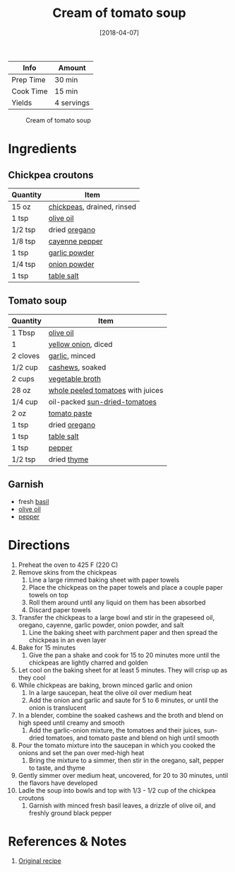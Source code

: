 :PROPERTIES:
:ID:       27e4eb7c-8a71-42db-8910-904a9e64e27c
:END:
#+TITLE: Cream of tomato soup
#+DATE: [2018-04-07]
#+LAST_MODIFIED: [2022-07-25 Mon 08:59]
#+FILETAGS: :recipe:vegetarian:vegan:lunch:dinner:

| Info      | Amount     |
|-----------+------------|
| Prep Time | 30 min     |
| Cook Time | 15 min     |
| Yields    | 4 servings |

#+CAPTION: Cream of tomato soup
[[../_assets/cream-tomato.jpg]]

* Ingredients

** Chickpea croutons

| Quantity | Item                       |
|----------+----------------------------|
| 15 oz    | [[../_ingredients/chickpeas.md][chickpeas]], drained, rinsed |
| 1 tsp    | [[../_ingredients/olive-oil.md][olive oil]]                  |
| 1/2 tsp  | dried [[../_ingredients/oregano.md][oregano]]              |
| 1/8 tsp  | [[../_ingredients/cayenne-pepper.md][cayenne pepper]]             |
| 1 tsp    | [[../_ingredients/garlic-powder.md][garlic powder]]              |
| 1/4 tsp  | [[../_ingredients/onion-powder.md][onion powder]]               |
| 1 tsp    | [[id:505e3767-00ab-4806-8966-555302b06297][table salt]]                 |

** Tomato soup

| Quantity | Item                              |
|----------+-----------------------------------|
| 1 Tbsp   | [[../_ingredients/olive-oil.md][olive oil]]                         |
| 1        | [[../_ingredients/sweet-onion.md][yellow onion]], diced               |
| 2 cloves | [[../_ingredients/garlic.md][garlic]], minced                    |
| 1/2 cup  | [[../_ingredients/cashews.md][cashews]], soaked                   |
| 2 cups   | [[../_ingredients/vegetable-broth.md][vegetable broth]]                   |
| 28 oz    | [[id:419803fa-a1ca-47e6-8eda-93d83cd90bd5][whole peeled tomatoes]] with juices |
| 1/4 cup  | oil-packed [[../_ingredients/sun-dried-tomatoes.md][sun-dried-tomatoes]]     |
| 2 oz     | [[../_ingredients/tomato-paste.md][tomato paste]]                      |
| 1 tsp    | dried [[../_ingredients/oregano.md][oregano]]                     |
| 1 tsp    | [[id:505e3767-00ab-4806-8966-555302b06297][table salt]]                        |
| 1 tsp    | [[id:68516e6c-ad08-45fd-852b-ba45ce50a68b][pepper]]                            |
| 1/2 tsp  | dried [[../_ingredients/thyme.md][thyme]]                       |

** Garnish

- fresh [[../_ingredients/basil.md][basil]]
- [[../_ingredients/olive-oil.md][olive oil]]
- [[id:68516e6c-ad08-45fd-852b-ba45ce50a68b][pepper]]

* Directions

1.  Preheat the oven to 425 F (220 C)
2.  Remove skins from the chickpeas
    1. Line a large rimmed baking sheet with paper towels
    2. Place the chickpeas on the paper towels and place a couple paper towels on top
    3. Roll them around until any liquid on them has been absorbed
    4. Discard paper towels
3.  Transfer the chickpeas to a large bowl and stir in the grapeseed oil, oregano, cayenne, garlic powder, onion powder, and salt
    1. Line the baking sheet with parchment paper and then spread the chickpeas in an even layer
4.  Bake for 15 minutes
    1. Give the pan a shake and cook for 15 to 20 minutes more until the chickpeas are lightly charred and golden
5.  Let cool on the baking sheet for at least 5 minutes. They will crisp up as they cool
6.  While chickpeas are baking, brown minced garlic and onion
    1. In a large saucepan, heat the olive oil over medium heat
    2. Add the onion and garlic and saute for 5 to 6 minutes, or until the onion is translucent
7.  In a blender, combine the soaked cashews and the broth and blend on high speed until creamy and smooth
    1. Add the garlic-onion mixture, the tomatoes and their juices, sun-dried tomatoes, and tomato paste and blend on high until smooth
8.  Pour the tomato mixture into the saucepan in which you cooked the onions and set the pan over med-high heat
    1. Bring the mixture to a simmer, then stir in the oregano, salt, pepper to taste, and thyme
9.  Gently simmer over medium heat, uncovered, for 20 to 30 minutes, until the flavors have developed
10. Ladle the soup into bowls and top with 1/3 - 1/2 cup of the chickpea croutons
    1. Garnish with minced fresh basil leaves, a drizzle of olive oil, and freshly ground black pepper

* References & Notes

1. [[http://www.styleathome.com/food-and-drink/recipes/article/recipe-cream-of-tomato-soup-with-roasted-italian-chickpea-croutons][Original recipe]]

